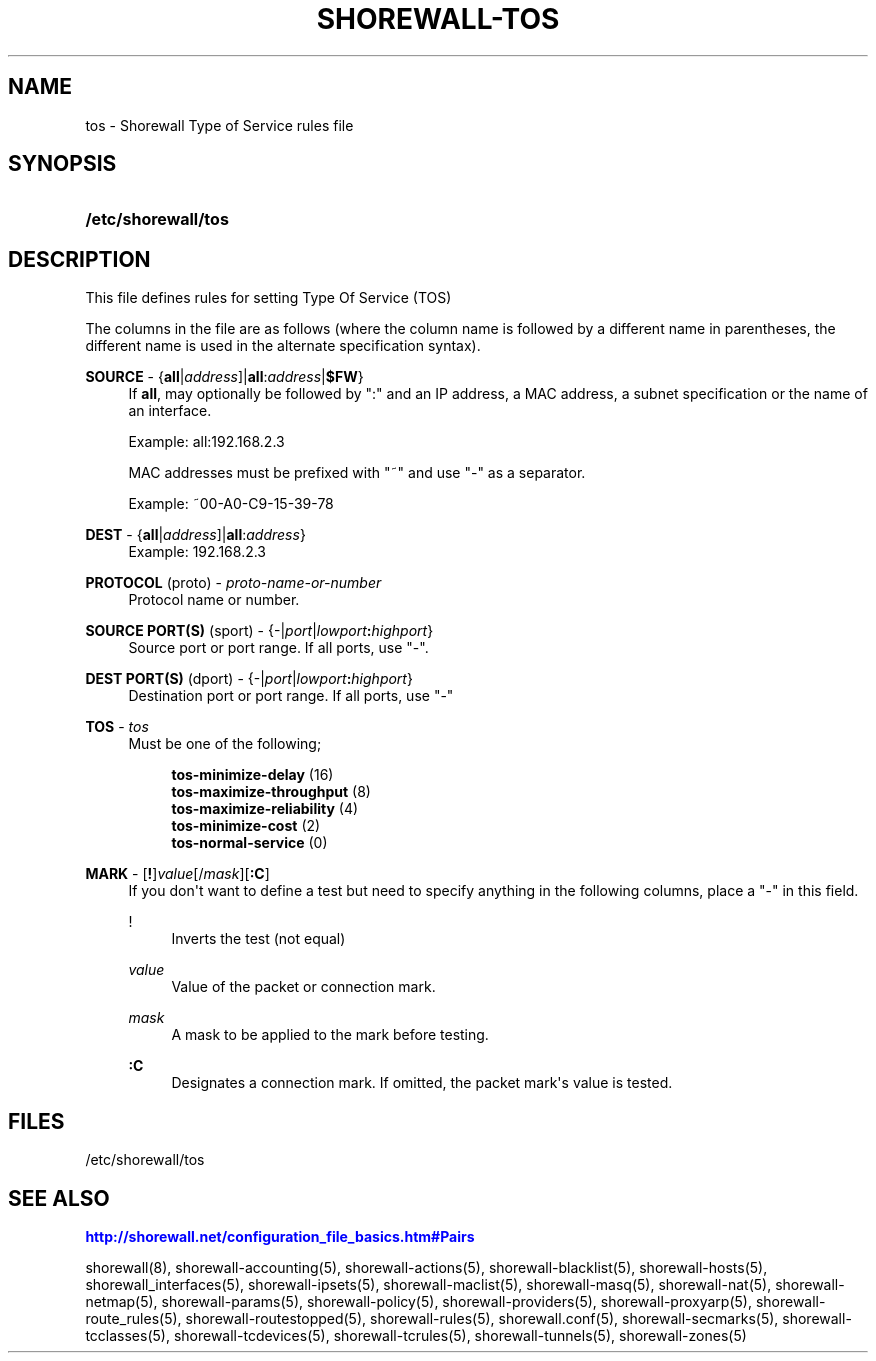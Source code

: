 '\" t
.\"     Title: shorewall-tos
.\"    Author: [FIXME: author] [see http://docbook.sf.net/el/author]
.\" Generator: DocBook XSL Stylesheets v1.75.2 <http://docbook.sf.net/>
.\"      Date: 01/14/2012
.\"    Manual: [FIXME: manual]
.\"    Source: [FIXME: source]
.\"  Language: English
.\"
.TH "SHOREWALL\-TOS" "5" "01/14/2012" "[FIXME: source]" "[FIXME: manual]"
.\" -----------------------------------------------------------------
.\" * Define some portability stuff
.\" -----------------------------------------------------------------
.\" ~~~~~~~~~~~~~~~~~~~~~~~~~~~~~~~~~~~~~~~~~~~~~~~~~~~~~~~~~~~~~~~~~
.\" http://bugs.debian.org/507673
.\" http://lists.gnu.org/archive/html/groff/2009-02/msg00013.html
.\" ~~~~~~~~~~~~~~~~~~~~~~~~~~~~~~~~~~~~~~~~~~~~~~~~~~~~~~~~~~~~~~~~~
.ie \n(.g .ds Aq \(aq
.el       .ds Aq '
.\" -----------------------------------------------------------------
.\" * set default formatting
.\" -----------------------------------------------------------------
.\" disable hyphenation
.nh
.\" disable justification (adjust text to left margin only)
.ad l
.\" -----------------------------------------------------------------
.\" * MAIN CONTENT STARTS HERE *
.\" -----------------------------------------------------------------
.SH "NAME"
tos \- Shorewall Type of Service rules file
.SH "SYNOPSIS"
.HP \w'\fB/etc/shorewall/tos\fR\ 'u
\fB/etc/shorewall/tos\fR
.SH "DESCRIPTION"
.PP
This file defines rules for setting Type Of Service (TOS)
.PP
The columns in the file are as follows (where the column name is followed by a different name in parentheses, the different name is used in the alternate specification syntax)\&.
.PP
\fBSOURCE\fR \- {\fBall\fR|\fIaddress\fR]|\fBall\fR:\fIaddress\fR|\fB$FW\fR}
.RS 4
If
\fBall\fR, may optionally be followed by ":" and an IP address, a MAC address, a subnet specification or the name of an interface\&.
.sp
Example: all:192\&.168\&.2\&.3
.sp
MAC addresses must be prefixed with "~" and use "\-" as a separator\&.
.sp
Example: ~00\-A0\-C9\-15\-39\-78
.RE
.PP
\fBDEST\fR \- {\fBall\fR|\fIaddress\fR]|\fBall\fR:\fIaddress\fR}
.RS 4
Example: 192\&.168\&.2\&.3
.RE
.PP
\fBPROTOCOL\fR (proto) \- \fIproto\-name\-or\-number\fR
.RS 4
Protocol name or number\&.
.RE
.PP
\fBSOURCE PORT(S)\fR (sport) \- {\-|\fIport\fR|\fIlowport\fR\fB:\fR\fIhighport\fR}
.RS 4
Source port or port range\&. If all ports, use "\-"\&.
.RE
.PP
\fBDEST PORT(S)\fR (dport) \- {\-|\fIport\fR|\fIlowport\fR\fB:\fR\fIhighport\fR}
.RS 4
Destination port or port range\&. If all ports, use "\-"
.RE
.PP
\fBTOS\fR \- \fItos\fR
.RS 4
Must be one of the following;
.sp
.if n \{\
.RS 4
.\}
.nf
        \fBtos\-minimize\-delay\fR (16)
        \fBtos\-maximize\-throughput\fR (8)
        \fBtos\-maximize\-reliability\fR (4)
        \fBtos\-minimize\-cost\fR (2)
        \fBtos\-normal\-service\fR (0)
.fi
.if n \{\
.RE
.\}
.RE
.PP
\fBMARK\fR \- [\fB!\fR]\fIvalue\fR[/\fImask\fR][\fB:C\fR]
.RS 4
If you don\*(Aqt want to define a test but need to specify anything in the following columns, place a "\-" in this field\&.
.PP
!
.RS 4
Inverts the test (not equal)
.RE
.PP
\fIvalue\fR
.RS 4
Value of the packet or connection mark\&.
.RE
.PP
\fImask\fR
.RS 4
A mask to be applied to the mark before testing\&.
.RE
.PP
\fB:C\fR
.RS 4
Designates a connection mark\&. If omitted, the packet mark\*(Aqs value is tested\&.
.RE
.RE
.SH "FILES"
.PP
/etc/shorewall/tos
.SH "SEE ALSO"
.PP
\m[blue]\fBhttp://shorewall\&.net/configuration_file_basics\&.htm#Pairs\fR\m[]
.PP
shorewall(8), shorewall\-accounting(5), shorewall\-actions(5), shorewall\-blacklist(5), shorewall\-hosts(5), shorewall_interfaces(5), shorewall\-ipsets(5), shorewall\-maclist(5), shorewall\-masq(5), shorewall\-nat(5), shorewall\-netmap(5), shorewall\-params(5), shorewall\-policy(5), shorewall\-providers(5), shorewall\-proxyarp(5), shorewall\-route_rules(5), shorewall\-routestopped(5), shorewall\-rules(5), shorewall\&.conf(5), shorewall\-secmarks(5), shorewall\-tcclasses(5), shorewall\-tcdevices(5), shorewall\-tcrules(5), shorewall\-tunnels(5), shorewall\-zones(5)
